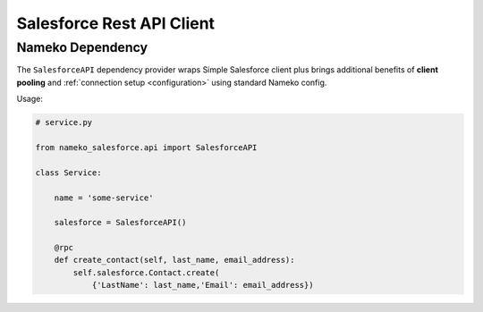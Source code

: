 .. _rest-api-client:

Salesforce Rest API Client
==========================

.. _dependencies:

Nameko Dependency
-----------------

The ``SalesforceAPI`` dependency provider wraps Simple Salesforce client plus
brings additional benefits of **client pooling** and :ref:`connection setup <configuration>`
using standard Nameko config.

Usage:

.. code-block:: python

    # service.py

    from nameko_salesforce.api import SalesforceAPI

    class Service:

        name = 'some-service'

        salesforce = SalesforceAPI()

        @rpc
        def create_contact(self, last_name, email_address):
            self.salesforce.Contact.create(
                {'LastName': last_name,'Email': email_address})
